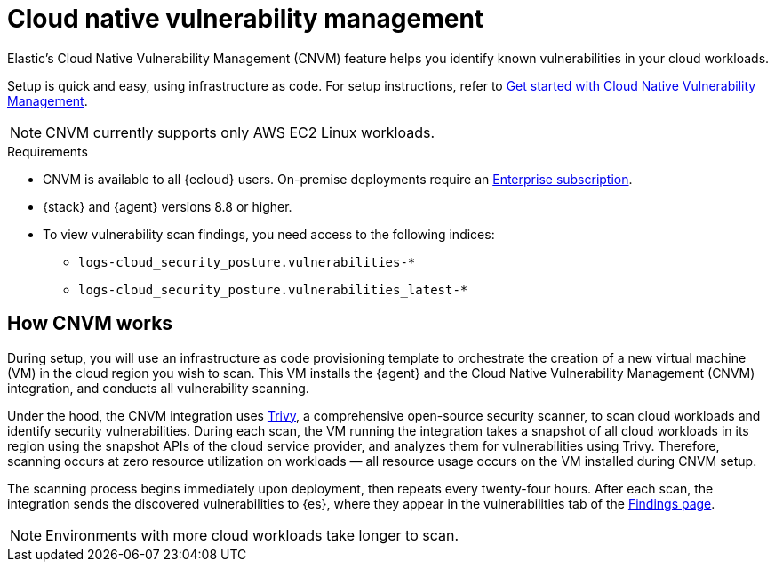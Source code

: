 [[vuln-management-overview]]
= Cloud native vulnerability management

Elastic's Cloud Native Vulnerability Management (CNVM) feature helps you identify known vulnerabilities in your cloud workloads.

Setup is quick and easy, using infrastructure as code. For setup instructions, refer to <<vuln-management-get-started, Get started with Cloud Native Vulnerability Management>>.

NOTE: CNVM currently supports only AWS EC2 Linux workloads.

.Requirements
[sidebar]
--
* CNVM is available to all {ecloud} users. On-premise deployments require an https://www.elastic.co/pricing[Enterprise subscription].
* {stack} and {agent} versions 8.8 or higher.
* To view vulnerability scan findings, you need access to the following indices:
** `logs-cloud_security_posture.vulnerabilities-*`
** `logs-cloud_security_posture.vulnerabilities_latest-*`
--

[discrete]
[[vuln-management-overview-how-it-works]]
== How CNVM works

During setup, you will use an infrastructure as code provisioning template to orchestrate the creation of a new virtual machine (VM) in the cloud region you wish to scan. This VM installs the {agent} and the Cloud Native Vulnerability Management (CNVM) integration, and conducts all vulnerability scanning.

Under the hood, the CNVM integration uses https://github.com/aquasecurity/trivy[Trivy], a comprehensive open-source security scanner, to scan cloud workloads and identify security vulnerabilities. During each scan, the VM running the integration takes a snapshot of all cloud workloads in its region using the snapshot APIs of the cloud service provider, and analyzes them for vulnerabilities using Trivy. Therefore, scanning occurs at zero resource utilization on workloads — all resource usage occurs on the VM installed during CNVM setup.

The scanning process begins immediately upon deployment, then repeats every twenty-four hours. After each scan, the integration sends the discovered vulnerabilities to {es}, where they appear in the vulnerabilities tab of the <<vuln-management-findings, Findings page>>.

NOTE: Environments with more cloud workloads take longer to scan.

// == Use Cases
